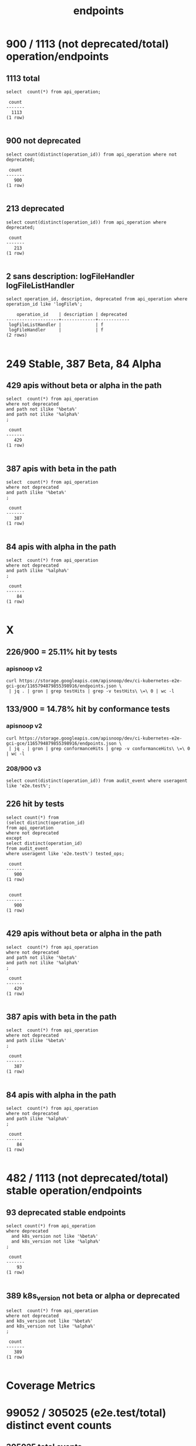 #+TITLE: endpoints
* 900 / 1113 (not deprecated/total) operation/endpoints
** 1113 total
#+NAME: total endpoints
#+BEGIN_SRC sql-mode
select  count(*) from api_operation;
#+END_SRC

#+RESULTS: total endpoints
#+begin_src sql-mode
 count 
-------
  1113
(1 row)

#+end_src

** 900 not deprecated
#+NAME: not deprecated endpoints
#+BEGIN_SRC sql-mode
select count(distinct(operation_id)) from api_operation where not deprecated;
#+END_SRC

#+RESULTS: not deprecated endpoints
#+begin_src sql-mode
 count 
-------
   900
(1 row)

#+end_src

** 213 deprecated
#+NAME: deprecated endpoints
#+BEGIN_SRC sql-mode
select count(distinct(operation_id)) from api_operation where deprecated;
#+END_SRC

#+RESULTS: deprecated endpoints
#+begin_src sql-mode
 count 
-------
   213
(1 row)

#+end_src

** 2 sans description: logFileHandler logFileListHandler
#+NAME: logFile* endpoints are missing the description field
#+BEGIN_SRC sql-mode
select operation_id, description, deprecated from api_operation where operation_id like 'logFile%';
#+END_SRC

#+RESULTS: logFile* endpoints are missing the description field
#+begin_src sql-mode
    operation_id    | description | deprecated 
--------------------+-------------+------------
 logFileListHandler |             | f
 logFileHandler     |             | f
(2 rows)

#+end_src


* 249 Stable, 387 Beta, 84 Alpha
** 429 apis without beta or alpha in the path
#+NAME: non-deprecated operations without alpha/beta in path
#+BEGIN_SRC sql-mode
select  count(*) from api_operation
where not deprecated
and path not ilike '%beta%'
and path not ilike '%alpha%'
;
#+END_SRC

#+RESULTS: non-deprecated operations without alpha/beta in path
#+begin_src sql-mode
 count 
-------
   429
(1 row)

#+end_src

** 387 apis with beta in the path
#+NAME: non-deprecated operations with beta in path
#+BEGIN_SRC sql-mode
select  count(*) from api_operation
where not deprecated
and path ilike '%beta%'
;
#+END_SRC

#+RESULTS: non-deprecated operations with beta in path
#+begin_src sql-mode
 count 
-------
   387
(1 row)

#+end_src

** 84 apis with alpha in the path
#+NAME: non-deprecated operations with alpha in path
#+BEGIN_SRC sql-mode
select  count(*) from api_operation
where not deprecated
and path ilike '%alpha%'
;
#+END_SRC

#+RESULTS: non-deprecated operations with alpha in path
#+begin_src sql-mode
 count 
-------
    84
(1 row)

#+end_src


* X
** 226/900 = 25.11% hit by tests
*** apisnoop v2
#+BEGIN_SRC shell
curl https://storage.googleapis.com/apisnoop/dev/ci-kubernetes-e2e-gci-gce/1165794879855398916/endpoints.json \
 | jq . | gron | grep testHits | grep -v testHits\ \=\ 0 | wc -l
#+END_SRC

#+RESULTS:
#+begin_EXAMPLE
226
#+end_EXAMPLE
** 133/900 = 14.78% hit by conformance tests
*** apisnoop v2
#+BEGIN_SRC shell
curl https://storage.googleapis.com/apisnoop/dev/ci-kubernetes-e2e-gci-gce/1165794879855398916/endpoints.json \
 | jq . | gron | grep conformanceHits | grep -v conformanceHits\ \=\ 0 | wc -l
#+END_SRC

#+RESULTS:
#+begin_EXAMPLE
133
#+end_EXAMPLE


*** 208/900 v3
#+BEGIN_SRC sql-mode
  select count(distinct(operation_id)) from audit_event where useragent like 'e2e.test%';
#+END_SRC

#+RESULTS:
#+begin_src sql-mode
 count 
-------
   208
(1 row)

#+end_src

** 226 hit by tests
#+NAME: hit by tests
#+BEGIN_SRC sql-mode
select count(*) from 
(select distinct(operation_id)
from api_operation
where not deprecated
except
select distinct(operation_id)
from audit_event
where useragent like 'e2e.test%') tested_ops;
#+END_SRC

#+RESULTS: hit by tests
#+begin_src sql-mode
 count 
-------
   900
(1 row)

#+end_src

#+RESULTS: not deprecated endpoints
#+begin_src sql-mode
 count 
-------
   900
(1 row)

#+end_src

** 429 apis without beta or alpha in the path
#+NAME: non-deprecated operations without alpha/beta in path
#+BEGIN_SRC sql-mode
select  count(*) from api_operation
where not deprecated
and path not ilike '%beta%'
and path not ilike '%alpha%'
;
#+END_SRC

#+RESULTS: non-deprecated operations without alpha/beta in path
#+begin_src sql-mode
 count 
-------
   429
(1 row)

#+end_src

** 387 apis with beta in the path
#+NAME: non-deprecated operations with beta in path
#+BEGIN_SRC sql-mode
select  count(*) from api_operation
where not deprecated
and path ilike '%beta%'
;
#+END_SRC

#+RESULTS: non-deprecated operations with beta in path
#+begin_src sql-mode
 count 
-------
   387
(1 row)

#+end_src

** 84 apis with alpha in the path
#+NAME: non-deprecated operations with alpha in path
#+BEGIN_SRC sql-mode
select  count(*) from api_operation
where not deprecated
and path ilike '%alpha%'
;
#+END_SRC

#+RESULTS: non-deprecated operations with alpha in path
#+begin_src sql-mode
 count 
-------
    84
(1 row)

#+end_src



* 482 / 1113 (not deprecated/total) stable operation/endpoints
** 93 deprecated stable endpoints
#+NAME: deprecated stable endpoints
#+BEGIN_SRC sql-mode
select count(*) from api_operation
where deprecated
  and k8s_version not like '%beta%'
  and k8s_version not like '%alpha%'
;
#+END_SRC

#+RESULTS: deprecated stable endpoints
#+begin_src sql-mode
 count 
-------
    93
(1 row)

#+end_src

** 389 k8s_version not beta or alpha or deprecated
#+NAME: stable not deprecated endpoints
#+BEGIN_SRC sql-mode
select  count(*) from api_operation
where not deprecated
and k8s_version not like '%beta%'
and k8s_version not like '%alpha%'
;
#+END_SRC

#+RESULTS: stable not deprecated endpoints
#+begin_src sql-mode
 count 
-------
   389
(1 row)

#+end_src


* Coverage Metrics
** 

* 99052 / 305025 (e2e.test/total) distinct event counts
** 305025 total events

#+NAME: total events
#+BEGIN_SRC sql-mode
select  count(distinct(audit_id)) from audit_event ;
#+END_SRC

#+RESULTS: total events
#+begin_src sql-mode
 count  
--------
 305025
(1 row)

#+end_src

** 99052 e2e.test events

#+NAME: total e2e.test events
#+BEGIN_SRC sql-mode
select  count(distinct(audit_id)) from audit_event where useragent like 'e2e.test%';
#+END_SRC

#+RESULTS: total e2e.test events
#+begin_src sql-mode
 count 
-------
 99052
(1 row)

#+end_src


#+NAME: total endpoints
#+BEGIN_SRC sql-mode
select  count(distinct operation_id) from api_operation ;
#+END_SRC

* 117 / 199 / 365 operation (conf/test/hit) counts 
** 364 hit operations

#+NAME: distinct operations
#+BEGIN_SRC sql-mode
select  count(distinct(operation_id)) from audit_event
where operation_id is not null;
#+END_SRC

#+RESULTS: distinct operations
#+begin_src sql-mode
 count 
-------
   364
(1 row)

#+end_src

** 199 test operations

#+NAME: test operations
#+BEGIN_SRC sql-mode
select  count(distinct(operation_id)) from audit_event
where useragent  like '%--%'
and operation_id is not null;
#+END_SRC

#+RESULTS: test operations
#+begin_src sql-mode
 count 
-------
   199
(1 row)

#+end_src

** 117 conformance test operations

#+NAME: conformance test operations
#+BEGIN_SRC sql-mode
select  count(distinct(operation_id)) from audit_event
where useragent  like '%--%'
and useragent  like '%Conformance%'
and operation_id is not null;
#+END_SRC

#+RESULTS: conformance test operations
#+begin_src sql-mode
 count 
-------
   117
(1 row)

#+end_src

* FOOTNOTES
#+NAME: connect to apisnoop db
#+BEGIN_SRC emacs-lisp :results silent
 (sql-connect "apisnoop" (concat "*SQL: postgres:data*"))
#+END_SRC


** Local Variables
 # Local Variables:
 # noeval: (sql-connect "apisnoop" (concat "*SQL: postgres:data*"))
 # End:
 
